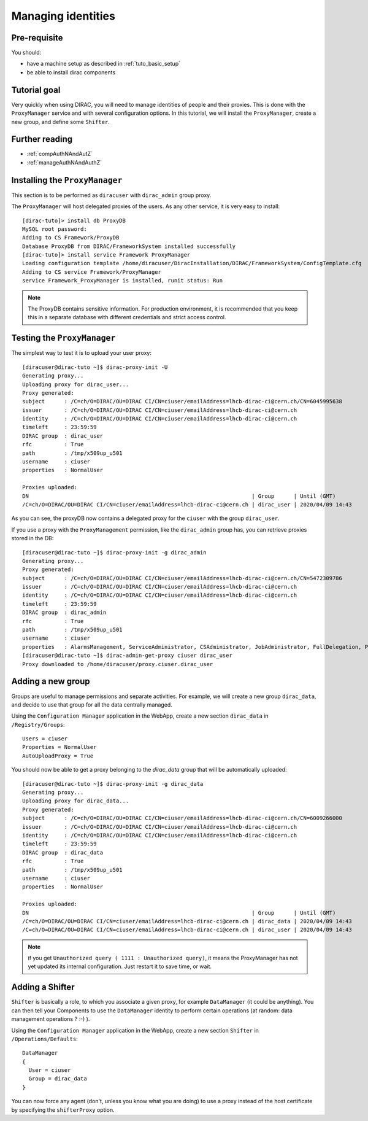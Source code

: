 .. _tuto_managing_identities:

===================
Managing identities
===================

Pre-requisite
=============

You should:

* have a machine setup as described in :ref:`tuto_basic_setup`
* be able to install dirac components


Tutorial goal
=============

Very quickly when using DIRAC, you will need to manage identities of people and their proxies. This is done with the ``ProxyManager`` service and with several configuration options.
In this tutorial, we will install the ``ProxyManager``, create a new group, and define some ``Shifter``.


Further reading
===============

* :ref:`compAuthNAndAutZ`
* :ref:`manageAuthNAndAuthZ`

Installing the ``ProxyManager``
===============================

This section is to be performed as ``diracuser`` with ``dirac_admin`` group proxy.

The ``ProxyManager`` will host delegated proxies of the users. As any other service, it is very easy to install::

  [dirac-tuto]> install db ProxyDB
  MySQL root password:
  Adding to CS Framework/ProxyDB
  Database ProxyDB from DIRAC/FrameworkSystem installed successfully
  [dirac-tuto]> install service Framework ProxyManager
  Loading configuration template /home/diracuser/DiracInstallation/DIRAC/FrameworkSystem/ConfigTemplate.cfg
  Adding to CS service Framework/ProxyManager
  service Framework_ProxyManager is installed, runit status: Run



.. note:: The ProxyDB contains sensitive information. For production environment, it is recommended that you keep this in a separate database with different credentials and strict access control.


Testing the ``ProxyManager``
============================

The simplest way to test it is to upload your user proxy::

  [diracuser@dirac-tuto ~]$ dirac-proxy-init -U
  Generating proxy...
  Uploading proxy for dirac_user...
  Proxy generated:
  subject      : /C=ch/O=DIRAC/OU=DIRAC CI/CN=ciuser/emailAddress=lhcb-dirac-ci@cern.ch/CN=6045995638
  issuer       : /C=ch/O=DIRAC/OU=DIRAC CI/CN=ciuser/emailAddress=lhcb-dirac-ci@cern.ch
  identity     : /C=ch/O=DIRAC/OU=DIRAC CI/CN=ciuser/emailAddress=lhcb-dirac-ci@cern.ch
  timeleft     : 23:59:59
  DIRAC group  : dirac_user
  rfc          : True
  path         : /tmp/x509up_u501
  username     : ciuser
  properties   : NormalUser

  Proxies uploaded:
  DN                                                                     | Group      | Until (GMT)
  /C=ch/O=DIRAC/OU=DIRAC CI/CN=ciuser/emailAddress=lhcb-dirac-ci@cern.ch | dirac_user | 2020/04/09 14:43

As you can see, the proxyDB now contains a delegated proxy for the ``ciuser`` with the group ``dirac_user``.

If you use a proxy with the ``ProxyManagement`` permission, like the ``dirac_admin`` group has, you can retrieve proxies stored in the DB::

  [diracuser@dirac-tuto ~]$ dirac-proxy-init -g dirac_admin
  Generating proxy...
  Proxy generated:
  subject      : /C=ch/O=DIRAC/OU=DIRAC CI/CN=ciuser/emailAddress=lhcb-dirac-ci@cern.ch/CN=5472309786
  issuer       : /C=ch/O=DIRAC/OU=DIRAC CI/CN=ciuser/emailAddress=lhcb-dirac-ci@cern.ch
  identity     : /C=ch/O=DIRAC/OU=DIRAC CI/CN=ciuser/emailAddress=lhcb-dirac-ci@cern.ch
  timeleft     : 23:59:59
  DIRAC group  : dirac_admin
  rfc          : True
  path         : /tmp/x509up_u501
  username     : ciuser
  properties   : AlarmsManagement, ServiceAdministrator, CSAdministrator, JobAdministrator, FullDelegation, ProxyManagement, Operator
  [diracuser@dirac-tuto ~]$ dirac-admin-get-proxy ciuser dirac_user
  Proxy downloaded to /home/diracuser/proxy.ciuser.dirac_user


Adding a new group
==================

Groups are useful to manage permissions and separate activities. For example, we will create a new group ``dirac_data``, and decide to use that group for all the data centrally managed.

Using the ``Configuration Manager`` application in the WebApp, create a new section ``dirac_data`` in ``/Registry/Groups``::

  Users = ciuser
  Properties = NormalUser
  AutoUploadProxy = True

You should now be able to get a proxy belonging to the `dirac_data` group that will be automatically uploaded::

  [diracuser@dirac-tuto ~]$ dirac-proxy-init -g dirac_data
  Generating proxy...
  Uploading proxy for dirac_data...
  Proxy generated:
  subject      : /C=ch/O=DIRAC/OU=DIRAC CI/CN=ciuser/emailAddress=lhcb-dirac-ci@cern.ch/CN=6009266000
  issuer       : /C=ch/O=DIRAC/OU=DIRAC CI/CN=ciuser/emailAddress=lhcb-dirac-ci@cern.ch
  identity     : /C=ch/O=DIRAC/OU=DIRAC CI/CN=ciuser/emailAddress=lhcb-dirac-ci@cern.ch
  timeleft     : 23:59:59
  DIRAC group  : dirac_data
  rfc          : True
  path         : /tmp/x509up_u501
  username     : ciuser
  properties   : NormalUser

  Proxies uploaded:
  DN                                                                     | Group      | Until (GMT)
  /C=ch/O=DIRAC/OU=DIRAC CI/CN=ciuser/emailAddress=lhcb-dirac-ci@cern.ch | dirac_data | 2020/04/09 14:43
  /C=ch/O=DIRAC/OU=DIRAC CI/CN=ciuser/emailAddress=lhcb-dirac-ci@cern.ch | dirac_user | 2020/04/09 14:43


.. note:: if you get ``Unauthorized query ( 1111 : Unauthorized query)``, it means the ProxyManager has not yet updated its internal configuration. Just restart it to save time, or wait.


Adding a Shifter
================

``Shifter`` is basically a role, to which you associate a given proxy, for example ``DataManager`` (it could be anything). You can then tell your Components to use the ``DataManager`` identity to perform certain operations (at random: data management operations ? :-) ).

Using the ``Configuration Manager`` application in the WebApp, create a new section ``Shifter`` in ``/Operations/Defaults``::

  DataManager
  {
    User = ciuser
    Group = dirac_data
  }

You can now force any agent (don't, unless you know what you are doing) to use a proxy instead of the host certificate by specifying the ``shifterProxy`` option.